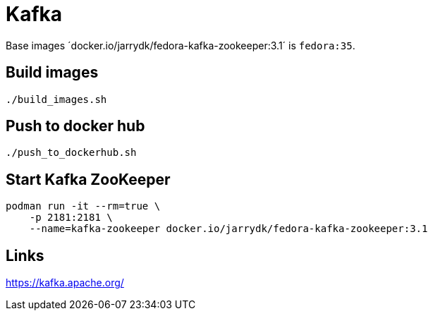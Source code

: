 = Kafka

Base images ´docker.io/jarrydk/fedora-kafka-zookeeper:3.1´ is `fedora:35`.

== Build images

[sourch,bash]
----
./build_images.sh
----

== Push to docker hub

[sourch,bash]
----
./push_to_dockerhub.sh
----

== Start Kafka ZooKeeper

[sourch,bash]
----
podman run -it --rm=true \
    -p 2181:2181 \
    --name=kafka-zookeeper docker.io/jarrydk/fedora-kafka-zookeeper:3.1
----

== Links

https://kafka.apache.org/